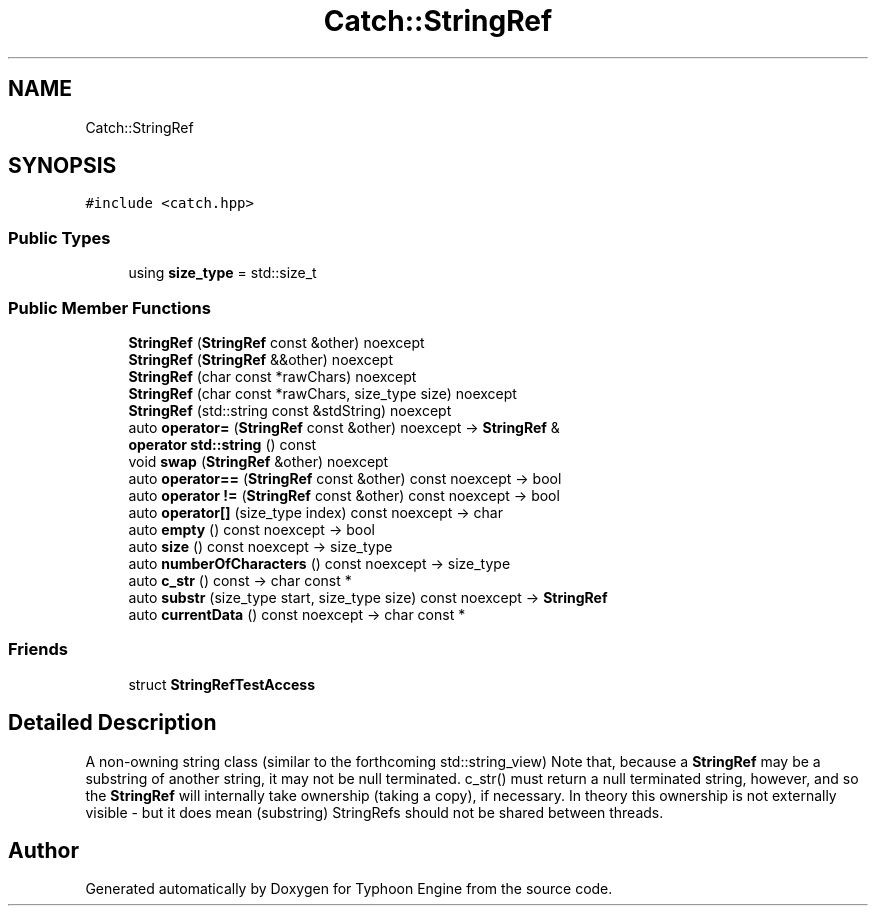 .TH "Catch::StringRef" 3 "Sat Jul 20 2019" "Version 0.1" "Typhoon Engine" \" -*- nroff -*-
.ad l
.nh
.SH NAME
Catch::StringRef
.SH SYNOPSIS
.br
.PP
.PP
\fC#include <catch\&.hpp>\fP
.SS "Public Types"

.in +1c
.ti -1c
.RI "using \fBsize_type\fP = std::size_t"
.br
.in -1c
.SS "Public Member Functions"

.in +1c
.ti -1c
.RI "\fBStringRef\fP (\fBStringRef\fP const &other) noexcept"
.br
.ti -1c
.RI "\fBStringRef\fP (\fBStringRef\fP &&other) noexcept"
.br
.ti -1c
.RI "\fBStringRef\fP (char const *rawChars) noexcept"
.br
.ti -1c
.RI "\fBStringRef\fP (char const *rawChars, size_type size) noexcept"
.br
.ti -1c
.RI "\fBStringRef\fP (std::string const &stdString) noexcept"
.br
.ti -1c
.RI "auto \fBoperator=\fP (\fBStringRef\fP const &other) noexcept \-> \fBStringRef\fP &"
.br
.ti -1c
.RI "\fBoperator std::string\fP () const"
.br
.ti -1c
.RI "void \fBswap\fP (\fBStringRef\fP &other) noexcept"
.br
.ti -1c
.RI "auto \fBoperator==\fP (\fBStringRef\fP const &other) const noexcept \-> bool"
.br
.ti -1c
.RI "auto \fBoperator !=\fP (\fBStringRef\fP const &other) const noexcept \-> bool"
.br
.ti -1c
.RI "auto \fBoperator[]\fP (size_type index) const noexcept \-> char"
.br
.ti -1c
.RI "auto \fBempty\fP () const noexcept \-> bool"
.br
.ti -1c
.RI "auto \fBsize\fP () const noexcept \-> size_type"
.br
.ti -1c
.RI "auto \fBnumberOfCharacters\fP () const noexcept \-> size_type"
.br
.ti -1c
.RI "auto \fBc_str\fP () const \-> char const *"
.br
.ti -1c
.RI "auto \fBsubstr\fP (size_type start, size_type size) const noexcept \-> \fBStringRef\fP"
.br
.ti -1c
.RI "auto \fBcurrentData\fP () const noexcept \-> char const *"
.br
.in -1c
.SS "Friends"

.in +1c
.ti -1c
.RI "struct \fBStringRefTestAccess\fP"
.br
.in -1c
.SH "Detailed Description"
.PP 
A non-owning string class (similar to the forthcoming std::string_view) Note that, because a \fBStringRef\fP may be a substring of another string, it may not be null terminated\&. c_str() must return a null terminated string, however, and so the \fBStringRef\fP will internally take ownership (taking a copy), if necessary\&. In theory this ownership is not externally visible - but it does mean (substring) StringRefs should not be shared between threads\&. 

.SH "Author"
.PP 
Generated automatically by Doxygen for Typhoon Engine from the source code\&.
